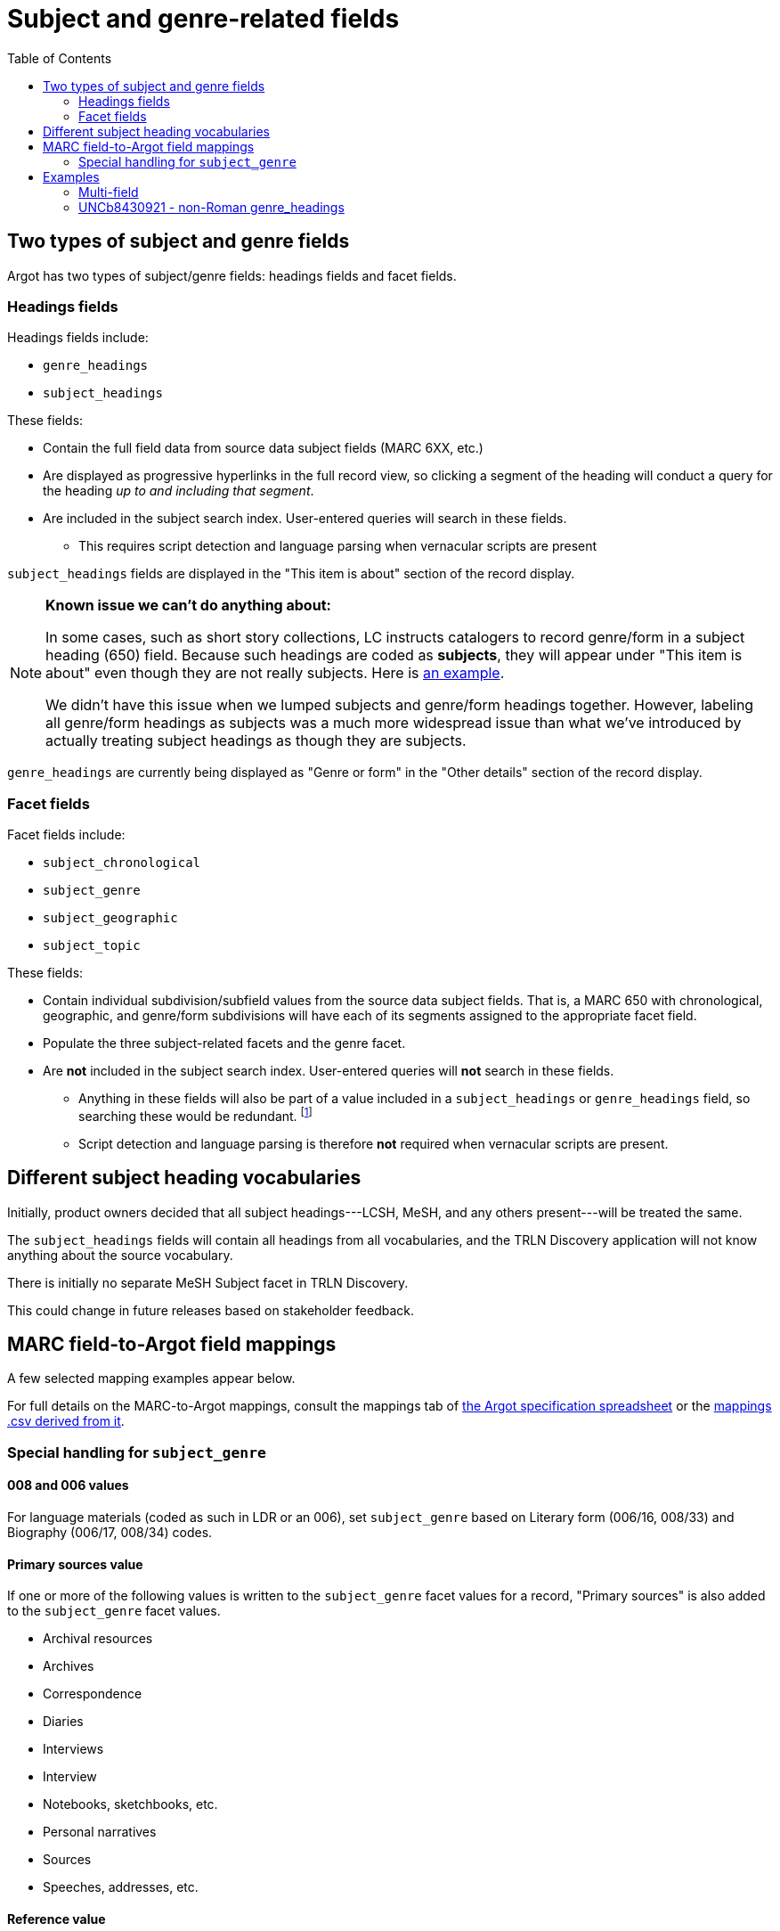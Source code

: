 :toc:
:toc-placement!:

= Subject and genre-related fields

toc::[]

== Two types of subject and genre fields

Argot has two types of subject/genre fields: headings fields and facet fields.

=== Headings fields

Headings fields include:

* `genre_headings`
* `subject_headings`

These fields:

* Contain the full field data from source data subject fields (MARC 6XX, etc.)
* Are displayed as progressive hyperlinks in the full record view, so clicking a segment of the heading will conduct a query for the heading _up to and including that segment_.
* Are included in the subject search index. User-entered queries will search in these fields. 
** This requires script detection and language parsing when vernacular scripts are present

`subject_headings` fields are displayed in the "This item is about" section of the record display.

[NOTE]
====
*Known issue we can't do anything about:*

In some cases, such as short story collections, LC instructs catalogers to record genre/form in a subject heading (650) field. Because such headings are coded as *subjects*, they will appear under "This item is about" even though they are not really subjects. Here is https://discovery.trln.org/catalog/UNCb5340468[an example].

We didn't have this issue when we lumped subjects and genre/form headings together. However, labeling all genre/form headings as subjects was a much more widespread issue than what we've introduced by actually treating subject headings as though they are subjects.
====

`genre_headings` are currently being displayed as "Genre or form" in the "Other details" section of the record display.

=== Facet fields

Facet fields include:

* `subject_chronological`
* `subject_genre`
* `subject_geographic`
* `subject_topic`

These fields:

* Contain individual subdivision/subfield values from the source data subject fields. That is, a MARC 650 with chronological, geographic, and genre/form subdivisions will have each of its segments assigned to the appropriate facet field.
* Populate the three subject-related facets and the genre facet.
* Are *not* included in the subject search index. User-entered queries will *not* search in these fields.
** Anything in these fields will also be part of a value included in a `subject_headings` or `genre_headings` field, so searching these would be redundant. footnote:[The exception to this statement is the special addition of "Primary Sources" and "Reference" based on certain other facet values as discussed below, and cases where `subject_genre` values are provided based on 008 or 006 coding only.]
** Script detection and language parsing is therefore *not* required when vernacular scripts are present.

== Different subject heading vocabularies

Initially, product owners decided that all subject headings---LCSH, MeSH, and any others present---will be treated the same.

The `subject_headings` fields will contain all headings from all vocabularies, and the TRLN Discovery application will not know anything about the source vocabulary.

There is initially no separate MeSH Subject facet in TRLN Discovery.

This could change in future releases based on stakeholder feedback.

== MARC field-to-Argot field mappings

A few selected mapping examples appear below.

For full details on the MARC-to-Argot mappings, consult the mappings tab of https://github.com/trln/data-documentation/blob/master/argot/argot.xlsx[the Argot specification spreadsheet] or the https://github.com/trln/data-documentation/blob/master/argot/_mappings.csv[mappings .csv derived from it].

=== Special handling for `subject_genre`

==== 008 and 006 values

For language materials (coded as such in LDR or an 006), set `subject_genre` based on Literary form (006/16, 008/33) and Biography (006/17, 008/34) codes.

==== Primary sources value

If one or more of the following values is written to the `subject_genre` facet values for a record, "Primary sources" is also added to the `subject_genre` facet values.

* Archival resources
* Archives
* Correspondence
* Diaries
* Interviews
* Interview
* Notebooks, sketchbooks, etc.
* Personal narratives
* Sources
* Speeches, addresses, etc.

==== Reference value

If one or more of the following values is written to the `subject_genre` facet values for a record, "Reference" is also added to the `subject_genre` facet values.

* Bibliography
* Bio-bibliography
* Dictionaries
* Directories
* Encyclopedias
* Handbooks, manuals, etc.
* Handbooks, manuals, etc
* Identification
* Indexes
* Style manuals

== Examples

=== Multi-field
[source]
----
=600  10$aAsperger, Hans.
=650  \0$aAsperger's syndrome in children$xPatients$zAustria$zVienna$xHistory.
=650  \0$aAsperger's syndrome in children$zAustria$zVienna$xDiagnosis$y20th century.
=650  \0$aAsperger's syndrome in children$zAustria$zVienna$xHistory$y20th century.
=650  \7$aMEDICAL / Pediatrics.$2bisacsh
=650  \2$aAsperger Syndrome$xhistory.
=655  \4$aNonfiction.
=655  \7$aNonfiction.$2lcgft
----

[source,ruby]
----
{
"subject_headings" => [
    { "value" => "Asperger, Hans" },
    { "value" => "Asperger's syndrome in children -- Patients -- Austria -- Vienna -- History" },
    { "value" => "Asperger's syndrome in children -- Austria -- Vienna -- Diagnosis -- 20th century" },
    { "value" => "Asperger's syndrome in children -- Austria -- Vienna -- History -- 20th century" },
    { "value" => "MEDICAL / Pediatrics" },
    { "value" => "Asperger Syndrome -- history" }
    ],
  "genre_headings" => [
    { "value" => "Nonfiction" }
  ],
  "subject_genre" => [
    "Nonfiction"
  ],
  "subject_geographic" => [
    "Austria",
    "Vienna"
  ],
  "subject_topical" => [
    "Asperger, Hans",
    "Asperger's syndrome in children",
    "Patients",
    "History",
    "Diagnosis",
    "MEDICAL / Pediatrics",
    "Asperger Syndrome"
  ],
  "subject_chronological" => [
    "20th century"
  ]
}
----

=== UNCb8430921 - non-Roman genre_headings

[source]
----
  <datafield tag='880' ind1=' ' ind2='7'>
    <subfield code='6'>655-10/r</subfield>
    <subfield code='a'>التراجم الذاتية.</subfield>
    <subfield code='2'>qrmak</subfield>
  </datafield>
----

[source,ruby]
----
  "genre_headings" => [
    { "value" => "التراجم الذاتية.",
      "lang" => "ara"}
  ],

----
